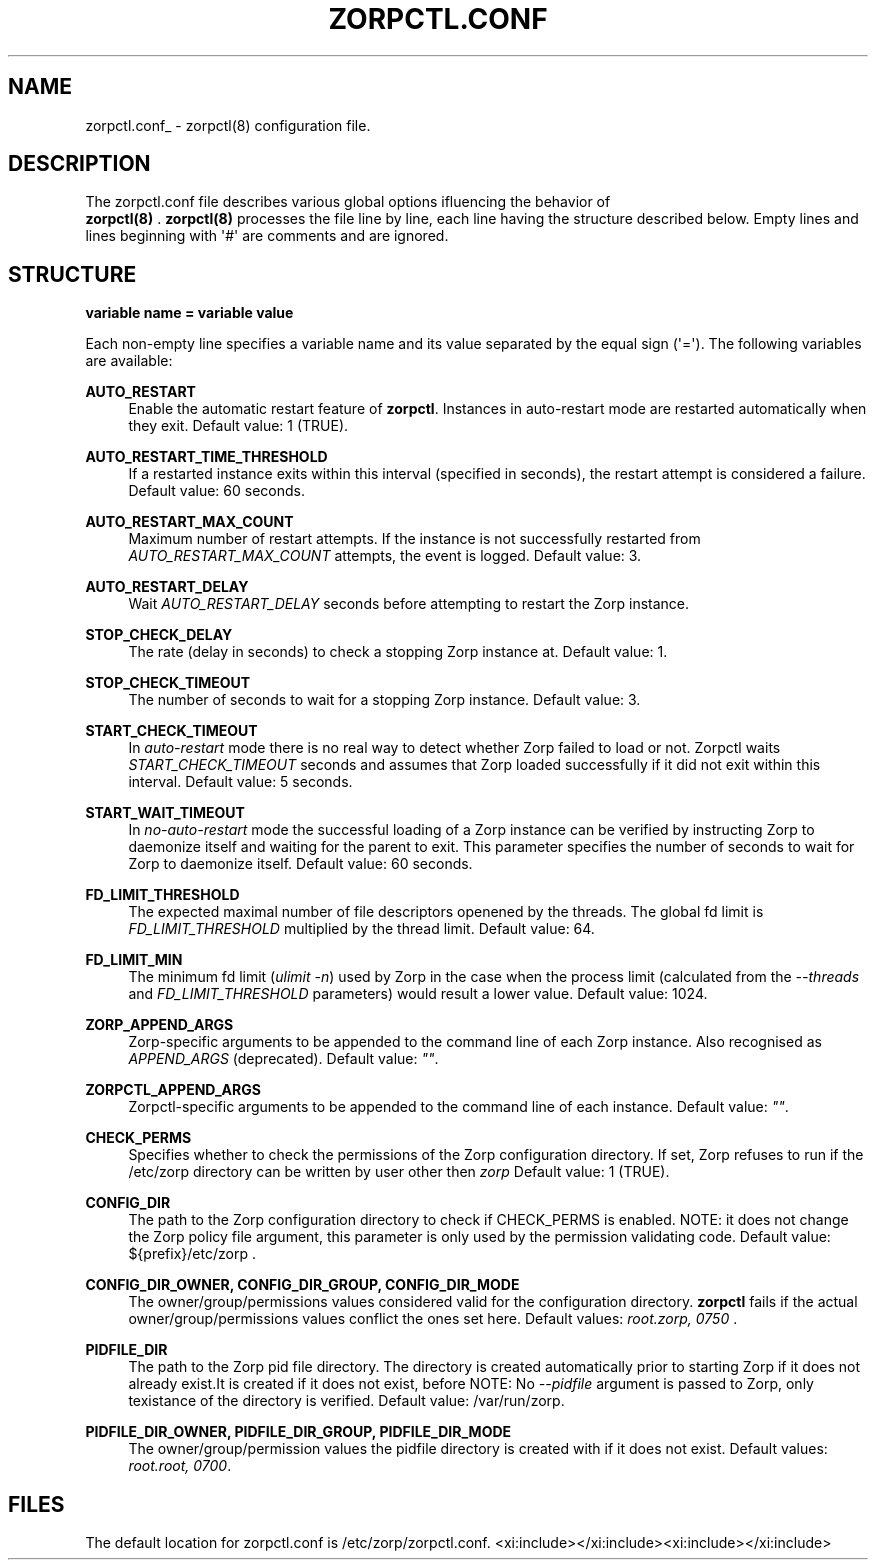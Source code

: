 '\" t
.\"     Title: zorpctl.conf
.\"    Author: [FIXME: author] [see http://docbook.sf.net/el/author]
.\" Generator: DocBook XSL Stylesheets v1.78.1 <http://docbook.sf.net/>
.\"      Date: 02/23/2016
.\"    Manual: The Zorp Authentication Server manual page
.\"    Source: [FIXME: source]
.\"  Language: English
.\"
.TH "ZORPCTL\&.CONF" "5" "02/23/2016" "[FIXME: source]" "The Zorp Authentication Server"
.\" -----------------------------------------------------------------
.\" * Define some portability stuff
.\" -----------------------------------------------------------------
.\" ~~~~~~~~~~~~~~~~~~~~~~~~~~~~~~~~~~~~~~~~~~~~~~~~~~~~~~~~~~~~~~~~~
.\" http://bugs.debian.org/507673
.\" http://lists.gnu.org/archive/html/groff/2009-02/msg00013.html
.\" ~~~~~~~~~~~~~~~~~~~~~~~~~~~~~~~~~~~~~~~~~~~~~~~~~~~~~~~~~~~~~~~~~
.ie \n(.g .ds Aq \(aq
.el       .ds Aq '
.\" -----------------------------------------------------------------
.\" * set default formatting
.\" -----------------------------------------------------------------
.\" disable hyphenation
.nh
.\" disable justification (adjust text to left margin only)
.ad l
.\" -----------------------------------------------------------------
.\" * MAIN CONTENT STARTS HERE *
.\" -----------------------------------------------------------------
.SH "NAME"
zorpctl.conf_ \- zorpctl(8) configuration file\&.
.SH "DESCRIPTION"
.PP
The
zorpctl\&.conf
file describes various global options ifluencing the behavior of
\fB \fR\fBzorpctl(8)\fR\fB \fR\&.
\fBzorpctl(8)\fR
processes the file line by line, each line having the structure described below\&. Empty lines and lines beginning with \*(Aq#\*(Aq are comments and are ignored\&.
.SH "STRUCTURE"
.PP
\fBvariable name = variable value\fR
.PP
Each non\-empty line specifies a variable name and its value separated by the equal sign (\*(Aq=\*(Aq)\&. The following variables are available:
.PP
\fBAUTO_RESTART\fR
.RS 4
Enable the automatic restart feature of
\fBzorpctl\fR\&. Instances in auto\-restart mode are restarted automatically when they exit\&. Default value: 1 (TRUE)\&.
.RE
.PP
\fBAUTO_RESTART_TIME_THRESHOLD\fR
.RS 4
If a restarted instance exits within this interval (specified in seconds), the restart attempt is considered a failure\&. Default value: 60 seconds\&.
.RE
.PP
\fBAUTO_RESTART_MAX_COUNT\fR
.RS 4
Maximum number of restart attempts\&. If the instance is not successfully restarted from
\fIAUTO_RESTART_MAX_COUNT\fR
attempts, the event is logged\&. Default value: 3\&.
.RE
.PP
\fBAUTO_RESTART_DELAY\fR
.RS 4
Wait
\fIAUTO_RESTART_DELAY\fR
seconds before attempting to restart the Zorp instance\&.
.RE
.PP
\fBSTOP_CHECK_DELAY\fR
.RS 4
The rate (delay in seconds) to check a stopping Zorp instance at\&. Default value: 1\&.
.RE
.PP
\fBSTOP_CHECK_TIMEOUT\fR
.RS 4
The number of seconds to wait for a stopping Zorp instance\&. Default value: 3\&.
.RE
.PP
\fBSTART_CHECK_TIMEOUT\fR
.RS 4
In
\fIauto\-restart\fR
mode there is no real way to detect whether Zorp failed to load or not\&. Zorpctl waits
\fISTART_CHECK_TIMEOUT\fR
seconds and assumes that Zorp loaded successfully if it did not exit within this interval\&. Default value: 5 seconds\&.
.RE
.PP
\fBSTART_WAIT_TIMEOUT\fR
.RS 4
In
\fIno\-auto\-restart\fR
mode the successful loading of a Zorp instance can be verified by instructing Zorp to daemonize itself and waiting for the parent to exit\&. This parameter specifies the number of seconds to wait for Zorp to daemonize itself\&. Default value: 60 seconds\&.
.RE
.PP
\fBFD_LIMIT_THRESHOLD\fR
.RS 4
The expected maximal number of file descriptors openened by the threads\&. The global fd limit is
\fIFD_LIMIT_THRESHOLD\fR
multiplied by the thread limit\&. Default value: 64\&.
.RE
.PP
\fBFD_LIMIT_MIN\fR
.RS 4
The minimum fd limit (\fIulimit \-n\fR) used by Zorp in the case when the process limit (calculated from the
\fI\-\-threads\fR
and
\fIFD_LIMIT_THRESHOLD\fR
parameters) would result a lower value\&. Default value: 1024\&.
.RE
.PP
\fBZORP_APPEND_ARGS\fR
.RS 4
Zorp\-specific arguments to be appended to the command line of each Zorp instance\&. Also recognised as
\fIAPPEND_ARGS\fR
(deprecated)\&. Default value:
\fI""\fR\&.
.RE
.PP
\fBZORPCTL_APPEND_ARGS\fR
.RS 4
Zorpctl\-specific arguments to be appended to the command line of each instance\&. Default value:
\fI""\fR\&.
.RE
.PP
\fBCHECK_PERMS\fR
.RS 4
Specifies whether to check the permissions of the Zorp configuration directory\&. If set, Zorp refuses to run if the
/etc/zorp
directory can be written by user other then
\fIzorp\fR
Default value: 1 (TRUE)\&.
.RE
.PP
\fBCONFIG_DIR\fR
.RS 4
The path to the Zorp configuration directory to check if CHECK_PERMS is enabled\&. NOTE: it does not change the Zorp policy file argument, this parameter is only used by the permission validating code\&. Default value:
${prefix}/etc/zorp
\&.
.RE
.PP
\fBCONFIG_DIR_OWNER, CONFIG_DIR_GROUP, CONFIG_DIR_MODE\fR
.RS 4
The owner/group/permissions values considered valid for the configuration directory\&.
\fBzorpctl\fR
fails if the actual owner/group/permissions values conflict the ones set here\&. Default values:
\fIroot\&.zorp, 0750\fR
\&.
.RE
.PP
\fBPIDFILE_DIR\fR
.RS 4
The path to the Zorp pid file directory\&. The directory is created automatically prior to starting Zorp if it does not already exist\&.It is created if it does not exist, before NOTE: No
\fI\-\-pidfile\fR
argument is passed to Zorp, only texistance of the directory is verified\&. Default value:
/var/run/zorp\&.
.RE
.PP
\fBPIDFILE_DIR_OWNER, PIDFILE_DIR_GROUP, PIDFILE_DIR_MODE\fR
.RS 4
The owner/group/permission values the pidfile directory is created with if it does not exist\&. Default values:
\fIroot\&.root, 0700\fR\&.
.RE
.SH "FILES"
.PP
.PP
The default location for
zorpctl\&.conf
is
/etc/zorp/zorpctl\&.conf\&.
<xi:include></xi:include><xi:include></xi:include>